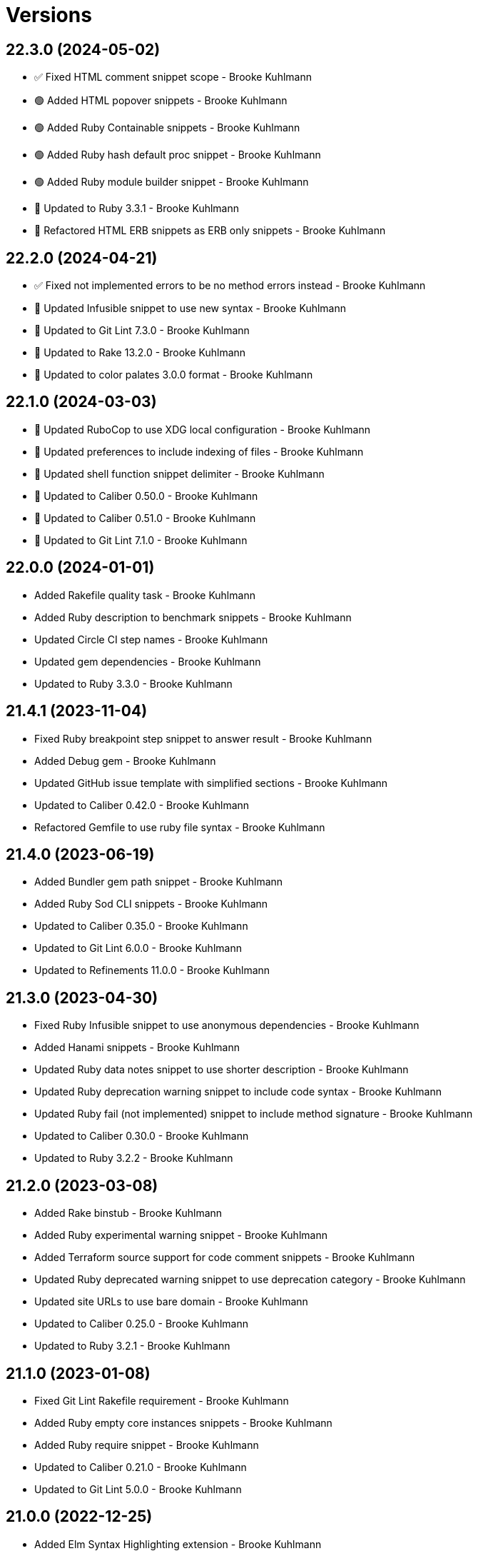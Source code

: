= Versions

== 22.3.0 (2024-05-02)

* ✅ Fixed HTML comment snippet scope - Brooke Kuhlmann
* 🟢 Added HTML popover snippets - Brooke Kuhlmann
* 🟢 Added Ruby Containable snippets - Brooke Kuhlmann
* 🟢 Added Ruby hash default proc snippet - Brooke Kuhlmann
* 🟢 Added Ruby module builder snippet - Brooke Kuhlmann
* 🔼 Updated to Ruby 3.3.1 - Brooke Kuhlmann
* 🔁 Refactored HTML ERB snippets as ERB only snippets - Brooke Kuhlmann

== 22.2.0 (2024-04-21)

* ✅ Fixed not implemented errors to be no method errors instead - Brooke Kuhlmann
* 🔼 Updated Infusible snippet to use new syntax - Brooke Kuhlmann
* 🔼 Updated to Git Lint 7.3.0 - Brooke Kuhlmann
* 🔼 Updated to Rake 13.2.0 - Brooke Kuhlmann
* 🔼 Updated to color palates 3.0.0 format - Brooke Kuhlmann

== 22.1.0 (2024-03-03)

* 🔼 Updated RuboCop to use XDG local configuration - Brooke Kuhlmann
* 🔼 Updated preferences to include indexing of files - Brooke Kuhlmann
* 🔼 Updated shell function snippet delimiter - Brooke Kuhlmann
* 🔼 Updated to Caliber 0.50.0 - Brooke Kuhlmann
* 🔼 Updated to Caliber 0.51.0 - Brooke Kuhlmann
* 🔼 Updated to Git Lint 7.1.0 - Brooke Kuhlmann

== 22.0.0 (2024-01-01)

* Added Rakefile quality task - Brooke Kuhlmann
* Added Ruby description to benchmark snippets - Brooke Kuhlmann
* Updated Circle CI step names - Brooke Kuhlmann
* Updated gem dependencies - Brooke Kuhlmann
* Updated to Ruby 3.3.0 - Brooke Kuhlmann

== 21.4.1 (2023-11-04)

* Fixed Ruby breakpoint step snippet to answer result - Brooke Kuhlmann
* Added Debug gem - Brooke Kuhlmann
* Updated GitHub issue template with simplified sections - Brooke Kuhlmann
* Updated to Caliber 0.42.0 - Brooke Kuhlmann
* Refactored Gemfile to use ruby file syntax - Brooke Kuhlmann

== 21.4.0 (2023-06-19)

* Added Bundler gem path snippet - Brooke Kuhlmann
* Added Ruby Sod CLI snippets - Brooke Kuhlmann
* Updated to Caliber 0.35.0 - Brooke Kuhlmann
* Updated to Git Lint 6.0.0 - Brooke Kuhlmann
* Updated to Refinements 11.0.0 - Brooke Kuhlmann

== 21.3.0 (2023-04-30)

* Fixed Ruby Infusible snippet to use anonymous dependencies - Brooke Kuhlmann
* Added Hanami snippets - Brooke Kuhlmann
* Updated Ruby data notes snippet to use shorter description - Brooke Kuhlmann
* Updated Ruby deprecation warning snippet to include code syntax - Brooke Kuhlmann
* Updated Ruby fail (not implemented) snippet to include method signature - Brooke Kuhlmann
* Updated to Caliber 0.30.0 - Brooke Kuhlmann
* Updated to Ruby 3.2.2 - Brooke Kuhlmann

== 21.2.0 (2023-03-08)

* Added Rake binstub - Brooke Kuhlmann
* Added Ruby experimental warning snippet - Brooke Kuhlmann
* Added Terraform source support for code comment snippets - Brooke Kuhlmann
* Updated Ruby deprecated warning snippet to use deprecation category - Brooke Kuhlmann
* Updated site URLs to use bare domain - Brooke Kuhlmann
* Updated to Caliber 0.25.0 - Brooke Kuhlmann
* Updated to Ruby 3.2.1 - Brooke Kuhlmann

== 21.1.0 (2023-01-08)

* Fixed Git Lint Rakefile requirement - Brooke Kuhlmann
* Added Ruby empty core instances snippets - Brooke Kuhlmann
* Added Ruby require snippet - Brooke Kuhlmann
* Updated to Caliber 0.21.0 - Brooke Kuhlmann
* Updated to Git Lint 5.0.0 - Brooke Kuhlmann

== 21.0.0 (2022-12-25)

* Added Elm Syntax Highlighting extension - Brooke Kuhlmann
* Added Ruby Data primitive snippets - Brooke Kuhlmann
* Added Ruby Struct assign snippet - Brooke Kuhlmann
* Updated Ruby Struct initialize snippet trigger and body - Brooke Kuhlmann
* Updated Ruby module self snippet use private - Brooke Kuhlmann
* Updated preferences - Brooke Kuhlmann
* Updated to Caliber 0.16.0 - Brooke Kuhlmann
* Updated to Ruby 3.1.3 - Brooke Kuhlmann
* Updated to Ruby 3.2.0 - Brooke Kuhlmann
* Removed keyword initialization flag from struct snippets - Brooke Kuhlmann

== 20.0.0 (2022-09-05)

* Fixed Ruby deprecation warning snippet - Brooke Kuhlmann
* Fixed snippet typos - Brooke Kuhlmann
* Added Dry Container register multiple line snippet - Brooke Kuhlmann
* Added Dry Schema single line snippet - Brooke Kuhlmann
* Added Dry Validation single line rule snippet - Brooke Kuhlmann
* Added Ruby Infusible snippets - Brooke Kuhlmann
* Added Ruby breakpoint step snippet - Brooke Kuhlmann
* Updated Dry Container extract as fetch snippet - Brooke Kuhlmann
* Updated Dry Schema multiple line snippet to use new trigger - Brooke Kuhlmann
* Updated Dry Validation rule snippet to be multiple lines - Brooke Kuhlmann
* Updated Ruby fail with method no implemented snippet to by more dynamic - Brooke Kuhlmann
* Updated langauge preferences - Brooke Kuhlmann
* Removed Auto Injector snippets - Brooke Kuhlmann
* Removed Dry Container merge snippet - Brooke Kuhlmann
* Removed Dry Container snippets which are eclipsed by Auto Injector - Brooke Kuhlmann
* Removed Dry Schema constant from snippet - Brooke Kuhlmann
* Removed Dry Validation required and optional snippets - Brooke Kuhlmann
* Removed RSpec feature snippet - Brooke Kuhlmann
* Removed Ruby Struct constant assignment from snippets - Brooke Kuhlmann
* Refactored Dry Container register as a single line snippet - Brooke Kuhlmann

== 19.5.0 (2022-08-11)

* Fixed Ruby lambda single line snippet to not use parameter parenthesis - Brooke Kuhlmann
* Added Ruby DATA snippets - Brooke Kuhlmann
* Added SimpleCov disable code snippet - Brooke Kuhlmann
* Updated Ruby proc snippets to support optional parameters - Brooke Kuhlmann
* Updated to Caliber 0.11.0 - Brooke Kuhlmann

== 19.4.0 (2022-07-03)

* Fixed Ruby Dry Schema optional snippet to include type - Brooke Kuhlmann
* Fixed Ruby Dry Schema required snippet to include type - Brooke Kuhlmann
* Fixed Ruby Dry Schema snippet to include constant placeholder - Brooke Kuhlmann
* Fixed Ruby Dry Validation optional snippet to include type - Brooke Kuhlmann
* Fixed Ruby Dry Validation required snippet to include type - Brooke Kuhlmann
* Added RSpec expect be snippet - Brooke Kuhlmann
* Added Ruby Dry Validation each snippets - Brooke Kuhlmann
* Added Ruby Dry Validation failure snippet - Brooke Kuhlmann
* Added Ruby Dry Validation macro snippet - Brooke Kuhlmann
* Added Ruby class refinement snippet - Brooke Kuhlmann
* Added color palette preferences - Brooke Kuhlmann
* Added word wrap preferences - Brooke Kuhlmann

== 19.3.1 (2022-05-07)

* Updated to Caliber 0.6.0 - Brooke Kuhlmann
* Updated to Caliber 0.7.0 - Brooke Kuhlmann
* Updated to Caliber 0.8.0 - Brooke Kuhlmann

== 19.3.0 (2022-04-12)

* Fixed Ruby Auto Injector dependencies snippet to use indentation - Brooke Kuhlmann
* Fixed Ruby class command snippet to not start with class comment - Brooke Kuhlmann
* Added GitHub sponsorship configuration - Brooke Kuhlmann
* Added Ruby Auto Injector setup snippet - Brooke Kuhlmann
* Added Ruby Dry Container extract snippet - Brooke Kuhlmann
* Added Ruby Dry Container merge snippet - Brooke Kuhlmann
* Updated to Caliber 0.5.0 - Brooke Kuhlmann
* Updated to Git Lint 4.0.0 - Brooke Kuhlmann
* Updated to Ruby 3.1.2 - Brooke Kuhlmann

== 19.2.0 (2022-03-06)

* Fixed Elm footer snippet label - Brooke Kuhlmann
* Fixed Hippocratic License to be 2.1.0 version - Brooke Kuhlmann
* Fixed JavaScript getting snippet label - Brooke Kuhlmann
* Added Bundler inline snippet pragmas and usage comment - Brooke Kuhlmann
* Added Caliber gem - Brooke Kuhlmann
* Added Dry Schema snippets - Brooke Kuhlmann
* Added Ruby AutoInjector snippets - Brooke Kuhlmann
* Added Ruby class single line snippet - Brooke Kuhlmann
* Added Ruby module single line snippet - Brooke Kuhlmann
* Updated Bundler gem snippet to make version requirement optional - Brooke Kuhlmann
* Updated Bundler inline snippet to make gem requirement optional - Brooke Kuhlmann
* Updated default Rake task to include Git Lint and Rubocop - Brooke Kuhlmann
* Updated to Ruby 3.1.1 - Brooke Kuhlmann
* Updated to dark theme and color schema - Brooke Kuhlmann

== 19.1.0 (2022-02-12)

* Added Rails virtual column migration snippet - Brooke Kuhlmann
* Added Ruby version to Gemfile - Brooke Kuhlmann
* Updated to Git Lint 3.2.0 - Brooke Kuhlmann
* Removed README badges - Brooke Kuhlmann

== 19.0.1 (2022-01-01)

* Updated README policy section links - Brooke Kuhlmann
* Updated changes as versions documentation - Brooke Kuhlmann
* Removed code of conduct and contributing files - Brooke Kuhlmann

== 19.0.0 (2021-12-27)

* Fixed Ayu color scheme path - Brooke Kuhlmann
* Fixed Hippocratic license structure - Brooke Kuhlmann
* Fixed README changes and credits sections - Brooke Kuhlmann
* Fixed RSpec share examples snippet syntax - Brooke Kuhlmann
* Fixed Rubocop Bundler/OrderedGems issue - Brooke Kuhlmann
* Fixed Ruby Struct instance variable snippet description - Brooke Kuhlmann
* Fixed Ruby class anonymous snippet - Brooke Kuhlmann
* Fixed contributing documentation - Brooke Kuhlmann
* Added LSP package - Brooke Kuhlmann
* Added README community link - Brooke Kuhlmann
* Added Ruby Async snippets - Brooke Kuhlmann
* Added Ruby Dry Monads snippets - Brooke Kuhlmann
* Added Ruby Refinements snippets - Brooke Kuhlmann
* Added Ruby class command snippet - Brooke Kuhlmann
* Added Ruby struct (anonymous) snippet - Brooke Kuhlmann
* Added project citation information - Brooke Kuhlmann
* Updated GitHub issue template - Brooke Kuhlmann
* Updated Ruby Struct single and multi-line triggers - Brooke Kuhlmann
* Updated Ruby function single and multi-line snippets - Brooke Kuhlmann
* Updated Ruby struct inline snippet - Brooke Kuhlmann
* Updated Ruby tap single and multi-line snippets - Brooke Kuhlmann
* Updated Ruby then single and multi-line snippets - Brooke Kuhlmann
* Updated to Git Lint 3.0.0 - Brooke Kuhlmann
* Updated to Hippocratic License 3.0.0 - Brooke Kuhlmann
* Updated to Ruby 3.0.3 - Brooke Kuhlmann
* Updated to Ruby 3.1.0 - Brooke Kuhlmann

== 18.2.0 (2021-10-25)

* Updated breakpoint snippets to default to Debug gem syntax - Brooke Kuhlmann
* Removed notes from pull request template - Brooke Kuhlmann

== 18.1.0 (2021-09-05)

* Added Ruby reduce with index snippet - Brooke Kuhlmann
* Added Ruby with object index snippet - Brooke Kuhlmann
* Updated README project description - Brooke Kuhlmann
* Updated Ruby reducers to use accumulator for main object - Brooke Kuhlmann

== 18.0.0 (2021-07-18)

* Fixed Ruby benchmark labels - Brooke Kuhlmann
* Fixed Ruby deprecate snippet to be warn snippet - Brooke Kuhlmann
* Fixed Ruby memory profile snippet - Brooke Kuhlmann
* Fixed Ruby method snippet labels - Brooke Kuhlmann
* Fixed Ruby middleware snippet label - Brooke Kuhlmann
* Fixed comment snippets - Brooke Kuhlmann
* Fixed symbolic link creation to application executable - Brooke Kuhlmann
* Added Ruby call method snippets - Brooke Kuhlmann
* Added Ruby module function snippets - Brooke Kuhlmann
* Added version release notes - Brooke Kuhlmann
* Updated Ruby encoding snippet to allow modification - Brooke Kuhlmann
* Updated to 4.0.0 user preferences - Brooke Kuhlmann
* Updated to Ayu theme - Brooke Kuhlmann
* Updated to Ruby 3.0.2 - Brooke Kuhlmann
* Updated utilities script to use preferences folder - Brooke Kuhlmann
* Removed Rails find each snippet - Brooke Kuhlmann
* Removed preferences user folder - Brooke Kuhlmann
* Removed version from root path - Brooke Kuhlmann

== 17.0.0 (2021-06-01)

* Fixed Ruby heredoc snippet to be uppercase - Brooke Kuhlmann
* Added README package control instructions - Brooke Kuhlmann
* Added Ruby Dry Container snippets - Brooke Kuhlmann
* Added Ruby case pattern matching snippet - Brooke Kuhlmann
* Added Ruby keyword snippet - Brooke Kuhlmann
* Added Ruby method snippet - Brooke Kuhlmann
* Added Ruby self endless method - Brooke Kuhlmann
* Updated Ruby case branch snippet - Brooke Kuhlmann
* Updated to 4.0.0 settings - Brooke Kuhlmann
* Refactored JavaScript snippets to be named as such - Brooke Kuhlmann

== 16.0.0 (2021-04-11)

* Fixed Sublime Text CLI symbolic link - Brooke Kuhlmann
* Fixed multi-line snippet descriptions - Brooke Kuhlmann
* Added Ruby function snippets - Brooke Kuhlmann
* Updated Ruby curry snippet macro to use shorter macro - Brooke Kuhlmann
* Updated Ruby regular expression snippet to use shorter macro - Brooke Kuhlmann
* Updated to Ruby 3.0.1 - Brooke Kuhlmann
* Removed Ruby closure snippets - Brooke Kuhlmann

== 15.1.0 (2021-03-15)

* Added Ruby endless method snippet - Brooke Kuhlmann
* Added executable linking - Brooke Kuhlmann
* Updated to Circle CI 2.1.0 - Brooke Kuhlmann
* Updated to Docker Alpine Ruby image - Brooke Kuhlmann
* Refactored Ruby self method snippet - Brooke Kuhlmann

== 15.0.0 (2020-12-30)

* Fixed Circle CI configuration for Bundler config path - Brooke Kuhlmann
* Added Circle CI explicit Bundle install configuration - Brooke Kuhlmann
* Added Ruby closure snippets - Brooke Kuhlmann
* Added Ruby tap empty snippet - Brooke Kuhlmann
* Added Ruby tap symbol-to-proc snippet - Brooke Kuhlmann
* Updated Ruby lambda snippets to always require an argument - Brooke Kuhlmann
* Updated Ruby tap macros - Brooke Kuhlmann
* Updated Ruby then snippets - Brooke Kuhlmann
* Updated to Git Lint 2.0.0 - Brooke Kuhlmann
* Updated to Ruby 3.0.0 - Brooke Kuhlmann
* Removed Ruby at exit snippets - Brooke Kuhlmann
* Removed Ruby define method snippets - Brooke Kuhlmann
* Removed Ruby each snippets - Brooke Kuhlmann
* Removed Ruby file read and write snippets - Brooke Kuhlmann
* Removed Ruby find snippets - Brooke Kuhlmann
* Removed Ruby hash default proc snippets - Brooke Kuhlmann
* Removed Ruby loop snippets - Brooke Kuhlmann
* Removed Ruby map snippets - Brooke Kuhlmann
* Removed Ruby method snippets - Brooke Kuhlmann
* Removed Ruby reject snippets - Brooke Kuhlmann
* Removed Ruby select snippets - Brooke Kuhlmann
* Removed Ruby split snippets - Brooke Kuhlmann
* Removed Ruby times snippets - Brooke Kuhlmann
* Removed frozen string literal from Bundler Inline snippet - Brooke Kuhlmann

== 14.2.0 (2020-11-14)

* Added Emmet preferences
* Updated project documentation to conform to Rubysmith template
* Updated to Git Lint 1.3.0
* Updated to Ruby 2.7.2

== 14.1.0 (2020-07-13)

* Fixed project requirements
* Added Ruby fail snippet
* Updated GitHub templates
* Updated to Git Lint 1.0.0
* Removed frozen string literal from rack middleware snippet
* Refactored Rakefile requirements

== 14.0.0 (2020-05-25)

* Added RSpec helper snippet
* Added user preference directory filtering
* Updated Bundler inline snippet to ignore Bundler version
* Updated README credit URL
* Removed RSpec spec and rails helper snippets
* Removed file icon as an ignored package
* Removed manditory block argument from proc snippets

== 13.0.0 (2020-04-01)

* Added ASCII Doctor syntax highligher package
* Added Ruby simple and class delegation snippets
* Updated Circle CI build label
* Updated Ruby delegate snippet to only use four characters
* Updated documentation to ASCII Doc format
* Updated preferences
* Updated to Code of Conduct 2.0.0
* Updated to Git Cop 4.0.0
* Updated to Ruby 2.7.1
* Removed Color Highlighter package
* Removed README images

== 12.2.0 (2020-01-01)

* Updated preferences.
* Updated project summary.
* Updated to Ruby 2.7.0.
* Removed unnecessary Bash script documentation.

== 12.1.0 (2019-10-12)

* Fixed README keyboard shortcut indentation.
* Added Dockerfile syntax highlighting extension.
* Added Rubocop todo snippet.
* Added Ruby Dry Validation snippets.
* Updated to Rake 13.0.0.
* Updated to Ruby 2.6.5.

== 12.0.0 (2019-09-01)

* Added Package Resource Viewer package.
* Added Rails application job snippet.
* Added Rails find each snippet.
* Added Ruby define method snippet.
* Added Ruby define singleton method snippet.
* Added Ruby method snippet.
* Added Ruby self method snippet.
* Updated Elm and Ruby modules to use shorter trigger.
* Updated Elm package name.
* Updated RSpec describe snippet to default to instance methods.
* Updated Ruby curry snippet to include name placeholder.
* Updated Ruby method proc to use new trigger.
* Updated Ruby struct initialize snippet trigger.
* Updated preferences to exclude public assets.
* Updated to Ruby 2.6.4.

== 11.0.0 (2019-08-01)

* Fixed Ruby script header trigger.
* Fixed Shell snippets to use natural expression for triggers.
* Fixed snippet descriptions.
* Added RSpec mock with temporary scope snippet.
* Added Ruby breakpoint tap snippet.
* Added Ruby curry snippet.
* Added Ruby shortcut snippets.
* Added struct instance assignment snippet.
* Removed Capybara save and open snippet.
* Removed Climate Control snippet.
* Removed HTML image placeholder snippet.

== 10.1.0 (2019-06-01)

* Added Ruby snippet for method proc.
* Added Ruby squiggly heredoc snippet.
* Updated Ruby anonymous class snippet to mention superclass.
* Updated contributing documentation.
* Updated to Git Cop 3.5.0.

== 10.0.1 (2019-05-01)

* Fixed RSpec allow original wrap typo.
* Fixed RSpec expect output snippet to use block.
* Added project icon to README.

== 10.0.0 (2019-04-21)

* Added RSpec *it behaves like* multi-line snippet.
* Added RSpec extension.
* Added RSpec include context snippet.
* Added RSpec include examples snippet.
* Added RSpec pending snippets.
* Added Ruby `then` snippet for method procs.
* Added additional RSpec allow snippets.
* Added additional RSpec expect snippets.
* Added version release notes.
* Updated RSpec allow snippet to use shorter macro.
* Updated RSpec expect snippet to use shorter macro.
* Updated to Ruby 2.6.3.
* Removed RSpec `also` snippets.
* Removed Rails select options snippet.
* Refactored RSpec *it behaves like* snippet as single line.

== 9.3.0 (2019-04-01)

* Fixed FactoryBot trait snippet labels.
* Added FactoryBot build snippet.
* Added FactoryBot build stubbed snippet.
* Added FactoryBot create snippet.
* Added Ruby Hash default proc snippet.
* Added Ruby proc multiple line snippet.
* Added Ruby trap snippets.
* Added Terraform extension.
* Updated default font size.
* Updated extension settings.
* Updated to Ruby 2.6.2.

== 9.2.0 (2019-03-01)

* Fixed Ruby file read snippet to use less code.
* Fixed Ruby file write snippet to use less code.
* Fixed Ruby not implemented error snippet to be dynamic.
* Fixed Ruby proc snippet to use Kernal method.
* Fixed Ruby snippet name placeholders.
* Added Ruby anonymous class snippet.
* Added Ruby at exit snippets.
* Added Rust function snippet.
* Added key binding for reseting font zoom.
* Updated Ruby memory benchmark snippet.
* Updated Ruby yield self snippets as then snippets.

== 9.1.0 (2019-02-01)

* Fixed Ruby struct initialize method to allow for argument customization.
* Added Ruby Benchmark Memory snippet.
* Added Ruby split snippets.
* Added Ruby times snippets.
* Updated to Ruby 2.6.1.
* Updated user preferences.
* Removed Markdown Extended extension.
* Refactored Ruby benchmark report snippets.
* Refactored Ruby debug as breakpoint snippet.

== 9.0.0 (2019-01-01)

* Fixed Circle CI cache for Ruby version.
* Added Circle CI Bundler cache.
* Added Ruby Memory Profiler snippet.
* Added Ruby forwardable snippet.
* Added Ruby snippet for Rack Middleware.
* Added Ruby struct initialize snippet.
* Added frozen string literal to Bundler inline snippet.
* Updated RSpec subject snippet to enforce explicit subject.
* Updated Ruby delegate snippet to use forwardable syntax.
* Updated application settings.
* Updated to Git Cop 3.0.0.
* Updated to Ruby 2.6.0.
* Removed Rack Mini-Profiler step snippet.

== 8.4.0 (2018-11-01)

* Fixed Markdown ordered list numbering.
* Added Elm HTML application snippet.
* Added Elm HTML element snippet.
* Added Elm browser document snippet.
* Updated Elm HTMl component snippet.
* Updated to Contributor Covenant Code of Conduct 1.4.1.
* Updated to Elm 0.19 support.
* Updated to Ruby 2.5.2.
* Updated to Ruby 2.5.3.

== 8.3.0 (2018-07-01)

* Fixed Bundler inline snippet to install gems by default.
* Fixed Ruby initialize snippet file name.
* Added complete Package Control installed packages list.
* Updated Semantic Versioning links to be HTTPS.
* Updated draw white space preference to be selection only.

== 8.2.0 (2018-05-01)

* Fixed CSS/SCSS snippets to be appropriately sourced.
* Fixed SCSS image URL snippet.
* Added CSS Flexbox snippet.
* Added CSS Grid snippets.
* Added CSS border radius snippet.
* Added CSS media snippet.
* Added CSS root snippet.
* Added CSS style snippet.
* Added CSS variable snippets.
* Added Elm HTML snippets.
* Added JavaScript anonymous function snippet.
* Added JavaScript async function snippet.
* Added JavaScript catch snippet.
* Added JavaScript event listener snippet.
* Added JavaScript then snippet.
* Added JavaScript try snippet.
* Added SCSS variable define snippet.
* Added print shell snippet.
* Updated JavaScript function snippet.
* Updated project changes to use semantic versions.

== 8.1.0 (2018-04-01)

* Added Elm HTML component snippet types and records.
* Added Elm documentation snippets.
* Added Ruby case snippet.
* Added bundler snippets.
* Added multi-line Ruby `if` snippet.
* Added snippet for Ruby structs.
* Updated README license information.
* Updated package control settings.
* Updated shell function snippet to trigger on `fn`.
* Updated to Adaptive theme.
* Updated to Circle CI 2.0.0 configuration.
* Updated to Git Cop 2.2.0.
* Updated to Ruby 2.5.1.
* Removed Patreon badge from README.
* Refactored Elm snippets for tuple single and multiple lines.

== 8.0.0 (2018-01-01)

* Added Gemfile.lock to .gitignore.
* Added Package Control support.
* Added RSpec matcher (with block argument) snippet.
* Added Rails create table migration snippet.
* Added Rubocop (enable) snippet.
* Added Ruby snippet for `yield_self`.
* Added comments to Rails migration snippets.
* Added ctags `tags` file to file exclude pattern list.
* Updated RSpec matcher snippet to be a simple block.
* Updated Rubocop (disable) snippet label.
* Updated to Apache 2.0 license.
* Updated to Ruby 2.4.3.
* Updated to Ruby 2.5.0.
* Updated to Sublime Text 3 default theme.
* Removed Jasmine snippets.
* Removed Pry remote debugger snippet.
* Removed `pryl` snippet (use `debug` instead).
* Refactored Factory Bot snippet file names.

== 7.1.0 (2017-11-19)

* Fixed global file and folder exclude settings.
* Added Ruby initialize (body) snippet.
* Added Ruby snippets for attribute reader, writer, and accessor.
* Updated Gemfile.lock file.
* Updated to Bundler 1.16.0.
* Updated to Git Cop 1.7.0.
* Updated to Rake 12.3.0.
* Updated to Rubocop 0.51.0.

== 7.0.0 (2017-09-23)

* Added Elm case branch response snippet.
* Added Elm case branch snippet for remote data.
* Added Gemfile.lock to .gitignore.
* Added JavaScript Elm port snippet.
* Added snippet for Rails JSON migration.
* Updated CONTRIBUTING documentation.
* Updated GitHub templates.
* Updated Rails migration decimal snippet to not allow nulls.
* Updated gem dependencies.
* Updated to Ruby 2.4.2.
* Removed comment note snippet.
* Removed default string from Rails string/text migrations.

== 6.4.0 (2017-06-18)

* Added Git Cop support.
* Added Rails Controller snippet.
* Added Ruby namespace snippet.
* Added parenthesis to Rails scopes.

== 6.3.0 (2017-04-09)

* Added Elm API (read/write) function snippets.
* Added Elm API client template.
* Added Elm `Maybe` block and line snippets.
* Added Elm case API branch snippet.
* Added Rails enum snippet.
* Added Rails migration snippets.

== 6.2.0 (2017-03-19)

* Fixed Elm type alias snippets.
* Added Elm HTML div snippet.
* Added Elm debug snippet.
* Added Elm key=value snippet.
* Added Elm navigation template snippet.
* Added Elm record snippets.
* Added Elm tuple snippet.
* Added RSpec It block snippet.
* Added init and subscription functions to Elm HTML program snippet.
* Updated Elm HTML component template snippet to include initialization.
* Updated Elm node snippet to use less characters.
* Updated README semantic versioning order.
* Updated RSpec behaves like snippet macro.

== 6.1.0 (2017-02-05)

* Added Elm FIX and TODO comment snippets.
* Added Elm HTML compoment template snippet.
* Added Elm `if` snippet.
* Added Elm `type alias` snippet.
* Added Elm `type` snippet.
* Added Elm module snippet.
* Updated contributing documentation.

== 6.0.0 (2017-01-01)

* Fixed Ruby Lambda snippet.
* Fixed Ruby pragma.
* Added Bash snippet for script settings.
* Added Elm HTML node snippet.
* Added Elm HTML program template snippet.
* Added Elm case statement snippet.
* Added Elm describe snippet.
* Added Elm function snippet.
* Added Elm it snippet.
* Added Elm language extension preferences.
* Added Elm spec template snippet.
* Added Reek disable code comment snippet support.
* Added Ruby Lambda (multiple line) snippet.
* Added Ruby `find` snippet (single and multi-line).
* Added SCSS include snippet.
* Added SCSS mixin snippet.
* Added ShellCheck disable code comment snippet support.
* Updated Elm snippets to use "Elm" label.
* Updated README versioning documentation.
* Updated Sublime Text preferences to ignore Node, Elm, and Coverage.
* Removed CHANGELOG.md (use CHANGES.md instead).
* Removed Ruby detect snippets.
* Refactored Elm anonymous function snippet.

== 5.0.0 (2016-10-11)

* Fixed Bash header snippet to dynamically use correct Bash version.
* Fixed Bash script header to dynamically load correct environment.
* Updated default extension preferences.
* Removed `run.sh` (use `bin/run` instead).

== 4.1.0 (2016-09-30)

* Fixed RSpec "after" snippet cursor placement.
* Fixed RSpec "around" snippet cursor placement.
* Fixed RSpec "before" snippet cursor placement.
* Fixed shell function snippet so parameter template is included.
* Added RSpec shared context snippet.
* Added duplicate comment snippet.
* Added optional prefix for RSpec shared examples snippet.
* Added word wrap key binding support for Git comments.
* Updated GitHub issue and pull request templates.
* Updated `bmi` snippet format.
* Updated `failn` snippet format.
* Updated user preferences for column ruler to use 100th column.

== 4.0.0 (2016-03-21)

* Fixed contributing guideline links.
* Added Elm snippets.
* Added GitHub issue and pull request templates.
* Added RSpec "around" snippet.
* Added Rubocop disable snippet.
* Added Ruby `#detect` snippets (single and multiple line).
* Added Ruby `#reject` snippets (single and multiple line).
* Added Ruby `#select` snippets (single and multiple line).
* Added Ruby snippets for `#tap` method (single and multiple line).
* Added Shell `function` snippet.
* Updated Ruby lamdba snippet to use `lam` macro.
* Updated Ruby reduce macros so that object and items are defined.
* Updated to Code of Conduct, Version 1.4.0.
* Removed Rubocop config path from settings.
* Removed Ruby `bb` snippet for `byebug`.
* Removed Ruby `hashrm` snippet (i.e Hash Reverse Merge).

== 3.3.0 (2016-01-02)

* Fixed spacing for Bash and Ruby pragma comments.
* Added ApplySyntax settings for HTML (Rails) and JSON.
* Added RSpec namespace to RSpec template snippets.
* Added `fsl` snippet for Ruby frozen string literal comment.
* Added snippet for creating Ruby refinements.

== 3.2.0 (2015-12-02)

* Fixed Ruby file reading and writing snippets.
* Added Patreon badge to README.
* Added Ruby fetch (multiple line) snippet.
* Added Ruby initialize snippet.
* Added `dc` snippet for creating a RSpec `described_class`.
* Added `ia` snippet for Ruby instance assignment.
* Added `regexm` Ruby Regex (multiple line) snippet.
* Updated to Code of Conduct 1.3.0.
* Updated README with Tocer generated Table of Contents.
* Updated Ruby hash snippet to support Array and Hash syntax.

== 3.1.0 (2015-10-14)

* Added Benchmark IPS snippets.
* Added Climate Control snippet.
* Added Jasmine `after` snippet for after each block support.
* Added JavaScript function snippet.
* Added RSpec `ag` snippet for :aggregate_failures
* Added RSpec post-description tab stops for multi-line snippets.
* Added Ruby `bb` snippet for `byebug`.
* Added `class` snippet for creating Ruby class definitions.
* Added `module` snippet for creating Ruby module definitions.
* Removed unnecessary brackets used in snippet tab stops.

== 3.0.0 (2015-06-07)

* Removed bang support from single and multi-line let snippets.
* Removed the `ano` alias (use `ispy` instead).
* Fixed ERB snippet descriptions.
* Fixed hanging script with invalid option.
* Updated Jasmine snippets to use a space in function definitions.
* Updated preferences with Sublime Text 3 adjustments
* Updated to Sublime Text 3.
* Added Color Highlighter and Sublime Linter to .gitignore.
* Added Color Highlighter extension preferences.
* Added Jasmine before snippet.
* Added Jasmine describe and it snippets.
* Added Jasmine expect snippet.
* Added Jasmine spec template snippet.
* Added JavaScript getter and setter snippets.
* Added RSpec snippets for object, instance, and class doubles.
* Added RSpec snippets for object, instance, and class spies.
* Added Rails scope snippet.
* Added RuboCop preferences.
* Added code of conduct documentation.
* Added file indexing debugging tips for the console to the README.
* Added snippets for RSpec spec and rails helper templates.

== 2.0.0 (2015-03-01)

* Removed RSpec stub snippet.
* Removed RSpec expect_any_instance_of snippet.
* Removed RSpec allow_any_instance_of snippet.
* Removed Ruby hash inject snippet (use with_object instead).
* Removed Ruby array inject snippet (use with_object instead).
* Removed Rspec constant stubbing/hidding.
* Removed RSpec double snippet.
* Removed Bootstrap HTML table snippet.
* Fixed Ruby each/map snippet parameter numbering.
* Updated Ruby hash reverse merge snippet to use optional bang.
* Updated RSpec let snippets to use optional bang.
* Updated RSpec As Null Object snippet to use `ano` trigger.
* Updated Placehold.it to use `placehold` trigger.
* Updated HTML comment snippet to use `comment` trigger.
* Updated CSS Comment snippet to use `comment` trigger.
* Added RSpec shared examples snippet.
* Added RSpec it behaves like snippet.
* Added RSpec Also snippet for single and multiple line usage.
* Added RSpec feature snippet.
* Added RSpec scenario snippet.
* Added Ruby loop snippets (single and multiple line).
* Added Ruby fail (not implemented) error snippet.
* Added Ruby deprecate text snippet.
* Added Ruby reduce snippets (single and multiple line).
* Added Ruby with_object snippets (single and multiple line).
* Added Ruby Pry snippets (local and remote).
* Added JavaScript snippets for console log, info, warn, and error.
* Added JavaScript switch snippet.
* Added JavaScript snippets for console count, dir, time, and trace.
* Added Shell snippets for array list, delete, index, length, and offset.
* Added Shell variable default snippet.

== 1.0.0 (2014-11-27)

* Initial version.
